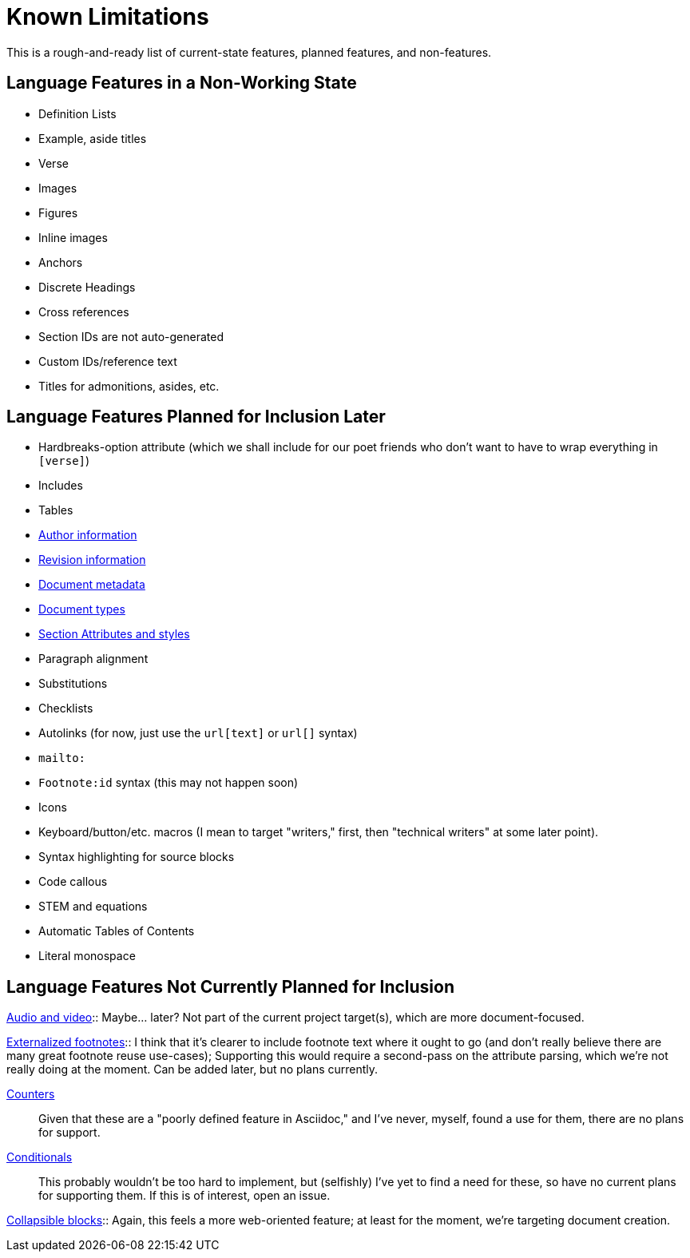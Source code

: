 = Known Limitations

This is a rough-and-ready list of current-state features, planned features, and
non-features.

== Language Features in a Non-Working State

* Definition Lists
* Example, aside titles
* Verse
* Images
* Figures
* Inline images
* Anchors
* Discrete Headings
* Cross references 
* Section IDs are not auto-generated
* Custom IDs/reference text
* Titles for admonitions, asides, etc.

== Language Features Planned for Inclusion Later

* Hardbreaks-option attribute (which we shall include for our poet friends who
  don't want to have to wrap everything in `[verse]`) 
* Includes
* Tables
* https://docs.asciidoctor.org/asciidoc/latest/document/author-information/[Author
  information]
* https://docs.asciidoctor.org/asciidoc/latest/document/revision-information/[Revision
  information]
* https://docs.asciidoctor.org/asciidoc/latest/document/metadata/[Document
  metadata]
* https://docs.asciidoctor.org/asciidoc/latest/document/doctype/[Document types]
* https://docs.asciidoctor.org/asciidoc/latest/sections/section-ref/[Section
  Attributes and styles]
* Paragraph alignment
* Substitutions
* Checklists
* Autolinks (for now, just use the `url[text]` or `url[]` syntax)
* `mailto:`
* `Footnote:id` syntax (this may not happen soon)
* Icons
* Keyboard/button/etc. macros (I mean to target "writers," first, then
  "technical writers" at some later point).
* Syntax highlighting for source blocks
* Code callous
* STEM and equations
* Automatic Tables of Contents
* Literal monospace 

== Language Features Not Currently Planned for Inclusion

https://docs.asciidoctor.org/asciidoc/latest/macros/audio-and-video/[Audio and
video]:: Maybe… later? Not part of the current project target(s), which are more
document-focused.

https://docs.asciidoctor.org/asciidoc/latest/macros/footnote/#externalizing-a-footnote[Externalized
footnotes]:: I think that it's clearer to include footnote text where it ought
to go (and don't really believe there are many great footnote reuse use-cases);
Supporting this would require a second-pass on the attribute parsing, which
we're not really doing at the moment. Can be added later, but no plans
currently.

https://docs.asciidoctor.org/asciidoc/latest/attributes/counters/[Counters]::
Given that these are a "poorly defined feature in Asciidoc," and I've never,
myself, found a use for them, there are no plans for support.

https://docs.asciidoctor.org/asciidoc/latest/directives/conditionals/[Conditionals]::
This probably wouldn't be too hard to implement, but (selfishly) I've yet to
find a need for these, so have no current plans for supporting them. If this is
of interest, open an issue.

https://docs.asciidoctor.org/asciidoc/latest/blocks/collapsible/[Collapsible
blocks]:: Again, this feels a more web-oriented feature; at least for the
moment, we're targeting document creation.
